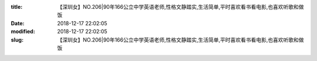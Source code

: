 
:title: 【深圳女】NO.206|90年166公立中学英语老师,性格文静踏实,生活简单,平时喜欢看书看电影,也喜欢听歌和做饭
:date: 2018-12-17 22:02:05
:modified: 2018-12-17 22:02:05
:slug: 【深圳女】NO.206|90年166公立中学英语老师,性格文静踏实,生活简单,平时喜欢看书看电影,也喜欢听歌和做饭


.. raw:: html
    :file: html/【深圳女】NO.206|90年166公立中学英语老师,性格文静踏实,生活简单,平时喜欢看书看电影,也喜欢听歌和做饭.html
